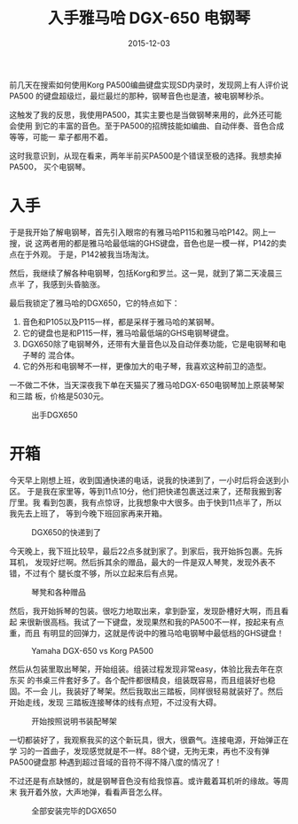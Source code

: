 #+TITLE: 入手雅马哈 DGX-650 电钢琴
#+DATE: 2015-12-03

前几天在搜索如何使用Korg PA500编曲键盘实现SD内录时，发现网上有人评价说PA500
的键盘超级烂，最烂最烂的那种，钢琴音色也是渣，被电钢琴秒杀。

这触发了我的反思，我使用PA500，其实主要也是当做钢琴来用的，此外还可能会使用
到它的丰富的音色。至于PA500的招牌技能如编曲、自动伴奏、音色合成等等，可能一
辈子都用不着。

这时我意识到，从现在看来，两年半前买PA500是个错误至极的选择。我想卖掉PA500，
买个电钢琴。

* 入手
于是我开始了解电钢琴，首先引入眼帘的有雅马哈P115和雅马哈P142。网上一搜，说
这两者用的都是雅马哈最低端的GHS键盘，音色也是一模一样，P142的卖点在于外观。
于是，P142被我当场淘汰。

然后，我继续了解各种电钢琴，包括Korg和罗兰。这一晃，就到了第二天凌晨三点半
了，我感到头昏脑涨。

最后我锁定了雅马哈的DGX650，它的特点如下：
1. 音色和P105以及P115一样，都是采样于雅马哈的某钢琴。
2. 它的键盘也是和P115一样，雅马哈最低端的GHS电钢琴键盘。
3. DGX650除了电钢琴外，还带有大量音色以及自动伴奏功能，它是电钢琴和电子琴的
   混合体。
4. 它的外形和电钢琴不一样，更像加大的电子琴，我喜欢这种前卫的造型。

一不做二不休，当天深夜我下单在天猫买了雅马哈DGX-650电钢琴加上原装琴架和三踏
板，价格是5030元。
#+CAPTION: 出手DGX650
[[../static/imgs/1512-yamaha-dgx-650/20151129235142.jpg]]

* 开箱
今天早上刚想上班，收到国通快递的电话，说我的快递到了，一小时后将会送到小区。
于是我在家里等，等到11点10分，他们把快递包裹送过来了，还帮我搬到客厅里。我
看到包裹，我有点惊讶，比我想象中大很多。由于快到11点半了，所以我先去上班了，
等到今晚下班回家再来开箱。
#+CAPTION: DGX650的快递到了
[[../static/imgs/1512-yamaha-dgx-650/IMG_4270.jpg]]

今天晚上，我下班比较早，最后22点多就到家了。到家后，我开始拆包裹。先拆耳机，
发现好烂啊。然后拆其余的赠品，最大的一件是双人琴凳，发现外表不错，不过有个
腿长度不够，所以立起来后有点晃。
#+CAPTION: 琴凳和各种赠品
[[../static/imgs/1512-yamaha-dgx-650/IMG_4275.jpg]]

然后，我开始拆琴的包装。很吃力地取出来，拿到卧室，发现卧槽好大啊，而且看起
来很新很高档。我试了一下键盘，发现果然和我的PA500不一样，按起来有点重，而且
有明显的回弹力，这就是传说中的雅马哈电钢琴中最低档的GHS键盘！
#+CAPTION: Yamaha DGX-650 vs Korg PA500
[[../static/imgs/1512-yamaha-dgx-650/IMG_4284.jpg]]

然后从包装里取出琴架，开始组装。组装过程发现非常easy，体验比我去年在京东买
的书桌三件套好多了。各个配件都很精良，组装既容易，而且组装好也稳固。不一会
儿，我装好了琴架。然后我取出三踏板，同样很轻易就装好了。然后开始走线，发现
三踏板连接琴体的线有点短，不过没有大碍。
#+CAPTION: 开始按照说明书装配琴架
[[../static/imgs/1512-yamaha-dgx-650/IMG_4288.jpg]]

一切都装好了，我观察我买的这个新玩具，很大，很霸气。连接电源，开始弹正在学
习的一首曲子，发现感觉就是不一样。88个键，无拘无束，再也不没有弹PA500键盘那
种遇到超过音域的音符不得不降八度的情况了！

不过还是有点缺憾的，就是钢琴音色没有给我惊喜。或许戴着耳机听的缘故。等周末
我开着外放，大声地弹，看看声音怎么样。

#+CAPTION: 全部安装完毕的DGX650
[[../static/imgs/1512-yamaha-dgx-650/IMG_4296.jpg]]
